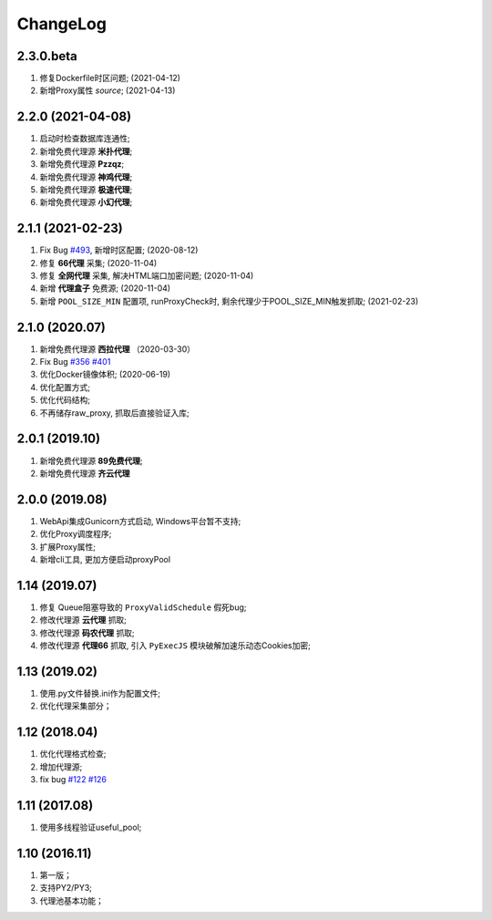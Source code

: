 .. _changelog:

ChangeLog
==========

2.3.0.beta
------------------

1. 修复Dockerfile时区问题; (2021-04-12)
2. 新增Proxy属性 `source`; (2021-04-13)

2.2.0 (2021-04-08)
------------------

1. 启动时检查数据库连通性;
2. 新增免费代理源 **米扑代理**;
3. 新增免费代理源 **Pzzqz**;
4. 新增免费代理源 **神鸡代理**;
5. 新增免费代理源 **极速代理**;
6. 新增免费代理源 **小幻代理**;

2.1.1 (2021-02-23)
------------------

1. Fix Bug `#493`_, 新增时区配置; (2020-08-12)
2. 修复 **66代理** 采集; (2020-11-04)
3. 修复 **全网代理** 采集, 解决HTML端口加密问题; (2020-11-04)
4. 新增 **代理盒子** 免费源; (2020-11-04)
5. 新增 ``POOL_SIZE_MIN`` 配置项, runProxyCheck时, 剩余代理少于POOL_SIZE_MIN触发抓取; (2021-02-23)

.. _#493: https://github.com/jhao104/proxy_pool/issues/493

2.1.0 (2020.07)
------------------

1. 新增免费代理源 **西拉代理**  （2020-03-30）
2. Fix Bug `#356`_ `#401`_
3. 优化Docker镜像体积; (2020-06-19)
4. 优化配置方式;
5. 优化代码结构;
6. 不再储存raw_proxy, 抓取后直接验证入库;

.. _#401: https://github.com/jhao104/proxy_pool/issues/401
.. _#356: https://github.com/jhao104/proxy_pool/issues/356

2.0.1 (2019.10)
-----------------

1. 新增免费代理源 **89免费代理**;
#. 新增免费代理源 **齐云代理**

2.0.0 (2019.08)
------------------

1. WebApi集成Gunicorn方式启动, Windows平台暂不支持;
#. 优化Proxy调度程序;
#. 扩展Proxy属性;
#. 新增cli工具, 更加方便启动proxyPool

1.14  (2019.07)
-----------------

1. 修复 Queue阻塞导致的 ``ProxyValidSchedule`` 假死bug;
#. 修改代理源 **云代理** 抓取;
#. 修改代理源 **码农代理** 抓取;
#. 修改代理源 **代理66** 抓取, 引入 ``PyExecJS`` 模块破解加速乐动态Cookies加密;

1.13  (2019.02)
-----------------

1. 使用.py文件替换.ini作为配置文件;

#. 优化代理采集部分；

1.12  (2018.04)
-----------------

1. 优化代理格式检查;

#. 增加代理源;

#. fix bug `#122`_  `#126`_

.. _#122: https://github.com/jhao104/proxy_pool/issues/122
.. _#126: https://github.com/jhao104/proxy_pool/issues/126

1.11  (2017.08)
-----------------

1. 使用多线程验证useful_pool;

1.10  (2016.11)
-----------------

1. 第一版；

#. 支持PY2/PY3;

#. 代理池基本功能；
